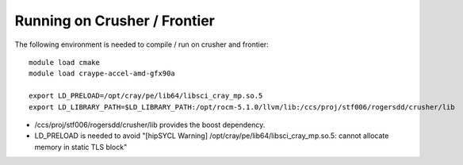 Running on Crusher / Frontier
-----------------------------

The following environment is needed to compile / run on crusher and frontier::

    module load cmake
    module load craype-accel-amd-gfx90a

    export LD_PRELOAD=/opt/cray/pe/lib64/libsci_cray_mp.so.5
    export LD_LIBRARY_PATH=$LD_LIBRARY_PATH:/opt/rocm-5.1.0/llvm/lib:/ccs/proj/stf006/rogersdd/crusher/lib

- /ccs/proj/stf006/rogersdd/crusher/lib provides the boost dependency.
- LD_PRELOAD is needed to avoid "[hipSYCL Warning] /opt/cray/pe/lib64/libsci_cray_mp.so.5: cannot allocate memory in static TLS block"

